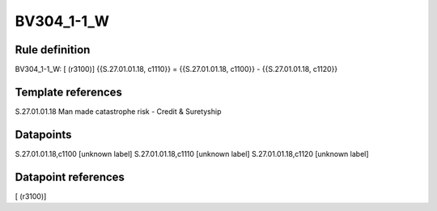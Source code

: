 ===========
BV304_1-1_W
===========

Rule definition
---------------

BV304_1-1_W: [ (r3100)] {{S.27.01.01.18, c1110}} = {{S.27.01.01.18, c1100}} - {{S.27.01.01.18, c1120}}


Template references
-------------------

S.27.01.01.18 Man made catastrophe risk - Credit & Suretyship


Datapoints
----------

S.27.01.01.18,c1100 [unknown label]
S.27.01.01.18,c1110 [unknown label]
S.27.01.01.18,c1120 [unknown label]


Datapoint references
--------------------

[ (r3100)]